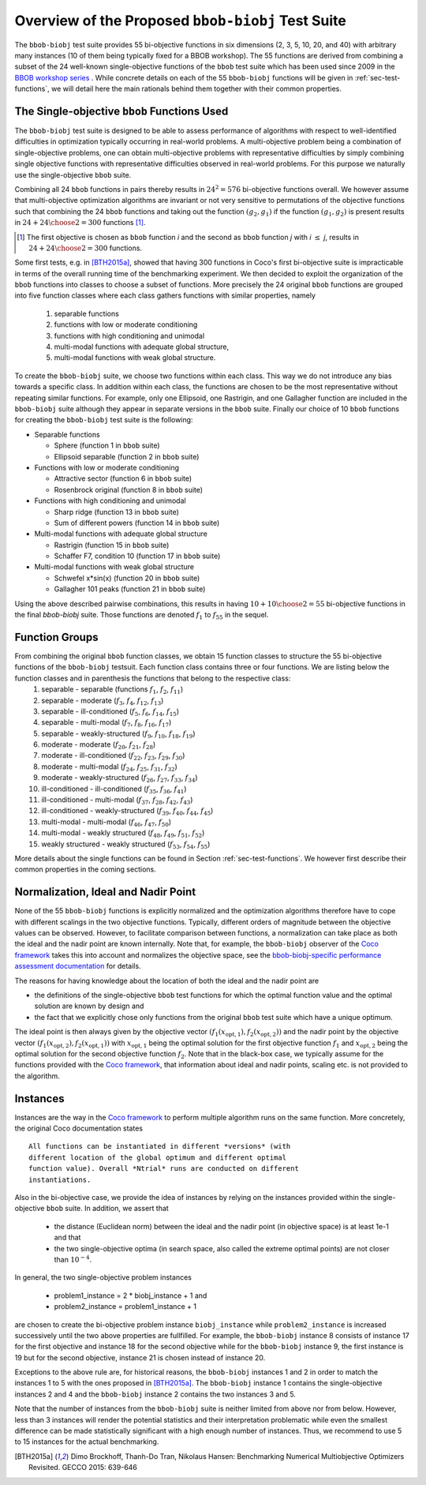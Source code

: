 ==================================================
Overview of the Proposed ``bbob-biobj`` Test Suite
==================================================

The ``bbob-biobj`` test suite provides 55 bi-objective functions in six
dimensions (2, 3, 5, 10, 20, and 40) with arbitrary many instances (10 of them being typically fixed for a BBOB workshop).
The 55 functions are derived from combining a subset of the 24 well-known
single-objective functions of the ``bbob`` test suite which
has been used since 2009 in the `BBOB workshop series
<http://numbbo.github.io/workshops/>`_ . While concrete details on each of
the 55 ``bbob-biobj`` functions will be given in
:ref:`sec-test-functions`, we will detail here the main rationals behind
them together with their common properties.


The Single-objective ``bbob`` Functions Used
--------------------------------------------
The ``bbob-biobj`` test suite is designed to be able to assess  performance of algorithms with respect to well-identified difficulties in optimization typically  occurring in real-world problems. A multi-objective problem being a combination of single-objective problems, one can obtain multi-objective problems with representative difficulties by simply combining single objective functions with representative difficulties observed in real-world problems. For this purpose we naturally use the single-objective ``bbob`` suite.

Combining all 24 ``bbob`` functions in pairs thereby results in
:math:`24^2=576` bi-objective functions overall. We however assume that multi-objective optimization algorithms are invariant or not very sensitive to permutations of the objective functions such that combining the 24  ``bbob`` functions and taking out the function :math:`(g_2,g_1)` if the function :math:`(g_1,g_2)` is present results in :math:`24+ {24 \choose 2} = 300` functions [#]_.

.. Given that most (if not all) multi-objective optimization algorithms are
.. invariant to permutations of the objective functions, a bi-objective
.. function combining for example the sphere function as the first
.. objective with the Rastrigin function as the second objective will
.. result in the same performance than if the Rastrigin function is the
.. first and the sphere function is the second objective function. 
.. Hence, we should keep only one of the resulting
.. bi-objective functions. Combining then all 24 ``bbob`` functions

.. [#] The first objective is chosen as ``bbob`` function *i*
  and the second as ``bbob`` function *j* with *i* :math:`\leq` *j*,
  results in :math:`24+ {24 \choose 2} = 300` functions.

Some first tests, e.g. in [BTH2015a]_, showed that having 300 functions
in Coco's first bi-objective suite is impracticable in terms
of the overall running time of the benchmarking experiment.  We then decided to exploit the organization of the ``bbob`` functions into classes to choose a subset of functions. More precisely the 24 original ``bbob`` functions are grouped into five function
classes where each class gathers functions with similar properties, namely
 1. separable functions
 2. functions with low or moderate conditioning
 3. functions with high conditioning and unimodal
 4. multi-modal functions with adequate global structure, 
 5. multi-modal functions with weak global structure.



To create the ``bbob-biobj`` suite, we choose two functions within each class. This way we do not introduce any bias towards a specific class. In addition within each class, the functions are chosen to be the most
representative without repeating similar functions. For example,
only one Ellipsoid, one Rastrigin, and one Gallagher function are
included in the ``bbob-biobj`` suite although they appear in
separate versions in the ``bbob`` suite. Finally our choice of  10 ``bbob`` functions for creating the ``bbob-biobj`` test suite is the following:

.. We chose two functions within each class
..  consider only the following 10 of the 24 ``bbob``
.. functions:


.. The above ten ``bbob`` functions have been chosen for the creation
.. of the ``bbob-biobj`` suite in a way to not introduce any bias
.. towards a specific class
.. by choosing exactly two functions per ``bbob`` function class.
.. Within each class, the functions were chosen to be the most
.. representative without repeating similar functions. For example,
.. only one Ellipsoid, one Rastrigin, and one Gallagher function are
.. included in the ``bbob-biobj`` suite although they appear in
.. separate versions in the ``bbob`` suite.


* Separable functions

  - Sphere (function 1 in ``bbob`` suite)
  - Ellipsoid separable (function 2 in ``bbob`` suite)

* Functions with low or moderate conditioning 

  - Attractive sector (function 6 in ``bbob`` suite)
  - Rosenbrock original (function 8 in ``bbob`` suite)

* Functions with high conditioning and unimodal 

  - Sharp ridge (function 13 in ``bbob`` suite)
  - Sum of different powers (function 14 in ``bbob`` suite)

* Multi-modal functions with adequate global structure 

  - Rastrigin (function 15 in ``bbob`` suite)
  - Schaffer F7, condition 10 (function 17 in ``bbob`` suite)

* Multi-modal functions with weak global structure 

  - Schwefel x*sin(x) (function 20 in ``bbob`` suite)
  - Gallagher 101 peaks (function 21 in ``bbob`` suite)

  
Using the above described pairwise combinations, this results in
having :math:`10+{10 \choose 2} = 55` bi-objective functions in
the final `bbob-biobj` suite. Those functions are denoted :math:`f_1` to :math:`f_{55}` in the sequel.

.. The next section gives the
.. reasoning behind choosing exactly these 10 functions.

  

Function Groups
---------------------------------------------------------------



From combining the original ``bbob`` function classes, we obtain 15 function classes to structure the 55 bi-objective functions of the ``bbob-biobj`` testsuit. Each function class contains three or four functions. We are listing below the function classes and in parenthesis  the functions that belong to the respective class:
 1. separable - separable (functions :math:`f_1`, :math:`f_2`, :math:`f_{11}`)
 2. separable - moderate (:math:`f_3`, :math:`f_4`, :math:`f_{12}`, :math:`f_{13}`)
 3. separable - ill-conditioned (:math:`f_5`, :math:`f_6`, :math:`f_{14}`, :math:`f_{15}`)
 4. separable - multi-modal (:math:`f_7`, :math:`f_8`, :math:`f_{16}`, :math:`f_{17}`)
 5. separable - weakly-structured (:math:`f_9`, :math:`f_{10}`, :math:`f_{18}`, :math:`f_{19}`)
 6. moderate - moderate (:math:`f_{20}`, :math:`f_{21}`, :math:`f_{28}`)
 7. moderate - ill-conditioned (:math:`f_{22}`, :math:`f_{23}`, :math:`f_{29}`, :math:`f_{30}`)
 8. moderate - multi-modal (:math:`f_{24}`, :math:`f_{25}`, :math:`f_{31}`, :math:`f_{32}`)
 9. moderate - weakly-structured (:math:`f_{26}`, :math:`f_{27}`, :math:`f_{33}`, :math:`f_{34}`)
 10. ill-conditioned - ill-conditioned (:math:`f_{35}`, :math:`f_{36}`, :math:`f_{41}`)
 11. ill-conditioned - multi-modal (:math:`f_{37}`, :math:`f_{28}`, :math:`f_{42}`, :math:`f_{43}`)
 12. ill-conditioned - weakly-structured (:math:`f_{39}`, :math:`f_{40}`, :math:`f_{44}`, :math:`f_{45}`)
 13. multi-modal - multi-modal (:math:`f_{46}`, :math:`f_{47}`, :math:`f_{50}`)
 14. multi-modal - weakly structured (:math:`f_{48}`, :math:`f_{49}`, :math:`f_{51}`, :math:`f_{52}`)
 15. weakly structured - weakly structured (:math:`f_{53}`, :math:`f_{54}`, :math:`f_{55}`)


.. The original ``bbob`` function classes also allow to group the
.. 55 ``bbob-biobj`` functions, dependend on the
.. classes of the individual objective functions. Depending
.. on whether two functions of the same class are combined
.. or not, these resulting 15 new function classes contain three
.. or four functions:


More details about the single functions can be found in Section :ref:`sec-test-functions`. We however first describe their common properties in the coming sections.


Normalization, Ideal and Nadir Point
------------------------------------
None of the 55 ``bbob-biobj`` functions is explicitly normalized and the
optimization algorithms therefore have to cope with different scalings
in the two objective functions. Typically, different orders of magnitude
between the objective values can be observed.
However, to facilitate comparison between functions, a
normalization can take place as both the ideal and the nadir point are
known internally. Note that, for example, the ``bbob-biobj`` observer of
the `Coco framework`_ takes this into account and normalizes the objective
space, see the `bbob-biobj-specific performance assessment documentation 
<http://numbbo.github.io/coco-doc/bbob-biobj/perf-assessment/>`_ for
details.

The reasons for having knowledge about the location of both the ideal and
the nadir point are

* the definitions of the single-objective ``bbob`` test functions for 
  which the optimal function value and the optimal solution are known
  by design and

* the fact that we explicitly chose only functions from the original
  ``bbob`` test suite which have a unique optimum.

The ideal point is then always given by the objective vector
:math:`(f_1(x_{\text{opt},1}), f_2(x_{\text{opt},2}))` and the nadir point by the
objective vector :math:`(f_1(x_{\text{opt},2}), f_2(x_{\text{opt},1}))`
with :math:`x_{\text{opt},1}` being the optimal solution for the first
objective function :math:`f_1` and :math:`x_{\text{opt},2}` being the
optimal solution for the second objective function :math:`f_2`.
Note that in the black-box case, we typically assume for the functions
provided with the `Coco framework`_, that information about ideal and
nadir points, scaling etc. is not provided to the algorithm.



Instances
---------
Instances are the way in the `Coco framework`_ to perform multiple
algorithm runs on the same function. More concretely, the original
Coco documentation states

::

  All functions can be instantiated in different *versions* (with
  different location of the global optimum and different optimal
  function value). Overall *Ntrial* runs are conducted on different
  instantiations.

Also in the bi-objective case, we provide the idea of instances by
relying on the instances provided within the single-objective
``bbob`` suite. In addition, we assert that
  
  * the distance (Euclidean norm) between the ideal and the nadir
    point (in objective space) is at least 1e-1 and that
	
  * the two single-objective optima (in search space, also called
    the extreme optimal points) are not closer than :math:`10^{-4}`.
	 
In general, the two single-objective problem instances 

 * problem1_instance = 2 \* biobj_instance + 1 and
 * problem2_instance = problem1_instance + 1

are chosen to create the bi-objective problem instance ``biobj_instance``
while ``problem2_instance`` is increased successively until the two above
properties are fullfilled. For example, the ``bbob-biobj`` instance
8 consists of instance 17 for the first objective and instance 18 for
the second objective while for the ``bbob-biobj`` instance 9, the
first instance is 19 but for the second objective, instance 21 is chosen
instead of instance 20.

Exceptions to the above rule are, for historical reasons, the
``bbob-biobj`` instances 1 and 2 in order to match the instances
1 to 5 with the ones proposed in [BTH2015a]_. The ``bbob-biobj``
instance 1 contains the single-objective instances 2 and 4 and
the ``bbob-biobj`` instance 2 contains the two instances 3 and 5.

Note that the number of instances from the ``bbob-biobj`` suite is neither
limited from above nor from below. However, less than 3 instances will
render the potential statistics and their interpretation problematic
while even the smallest difference can be made statistically
significant with a high enough number of instances. Thus, we
recommend to use 5 to 15 instances for the actual benchmarking.


  
  
.. _`Coco framework`: https://github.com/numbbo/coco

.. [BTH2015a] Dimo Brockhoff, Thanh-Do Tran, Nikolaus Hansen:
   Benchmarking Numerical Multiobjective Optimizers Revisited.
   GECCO 2015: 639-646

